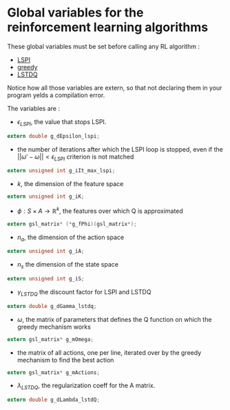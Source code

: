 * Global variables for the reinforcement learning algorithms
  
  These global variables must be set before calling any RL algorithm :
   - [[file:LSPI.org][LSPI]]
   - [[file:greedy.org][greedy]]
   - [[file:LSTDQ.org][LSTDQ]]
    
  Notice how all those variables are extern, so that not declaring them in your
  program yelds a compilation error.
  
  The variables are : 
  - $\epsilon_{LSPI}$, the value that stops LSPI.
#+begin_src c :tangle RL_Globals.h :main no
  extern double g_dEpsilon_lspi;
#+end_src
  
  - the number of iterations after which the LSPI loop
    is stopped, even if the 
    $||\omega'-\omega|| < \epsilon_{LSPI}$ criterion is 
    not matched
#+begin_src c :tangle RL_Globals.h :main no
  extern unsigned int g_iIt_max_lspi;
#+end_src
  
  - $k$, the dimension of the feature space
#+begin_src c :tangle RL_Globals.h :main no
  extern unsigned int g_iK;
#+end_src
  
  - $\phi : S\times A\rightarrow \mathbb{R}^k$, the features 
    over which Q is approximated
#+begin_src c :tangle RL_Globals.h :main no
  extern gsl_matrix* (*g_fPhi)(gsl_matrix*);
#+end_src
  
  - $n_a$, the dimension of the action space
#+begin_src c :tangle RL_Globals.h :main no
  extern unsigned int g_iA; 
#+end_src
  
  - $n_s$ the dimension of the state space
#+begin_src c :tangle RL_Globals.h :main no
  extern unsigned int g_iS;
#+end_src
  
  - $\gamma_{LSTDQ}$ the discount factor for LSPI and LSTDQ
#+begin_src c :tangle RL_Globals.h :main no
  extern double g_dGamma_lstdq;
#+end_src
  
  - $\omega$, the matrix of parameters that defines the Q
    function on which the greedy mechanism works
#+begin_src c :tangle RL_Globals.h :main no
  extern gsl_matrix* g_mOmega;
#+end_src
  
  - the matrix of all actions, one per line, 
    iterated over by the greedy mechanism to find the best action
#+begin_src c :tangle RL_Globals.h :main no
  extern gsl_matrix* g_mActions; 
#+end_src
  
  - $\lambda_{LSTDQ}$, the regularization coeff for the A matrix.
#+begin_src c :tangle RL_Globals.h :main no
  extern double g_dLambda_lstdQ; 
#+end_src
